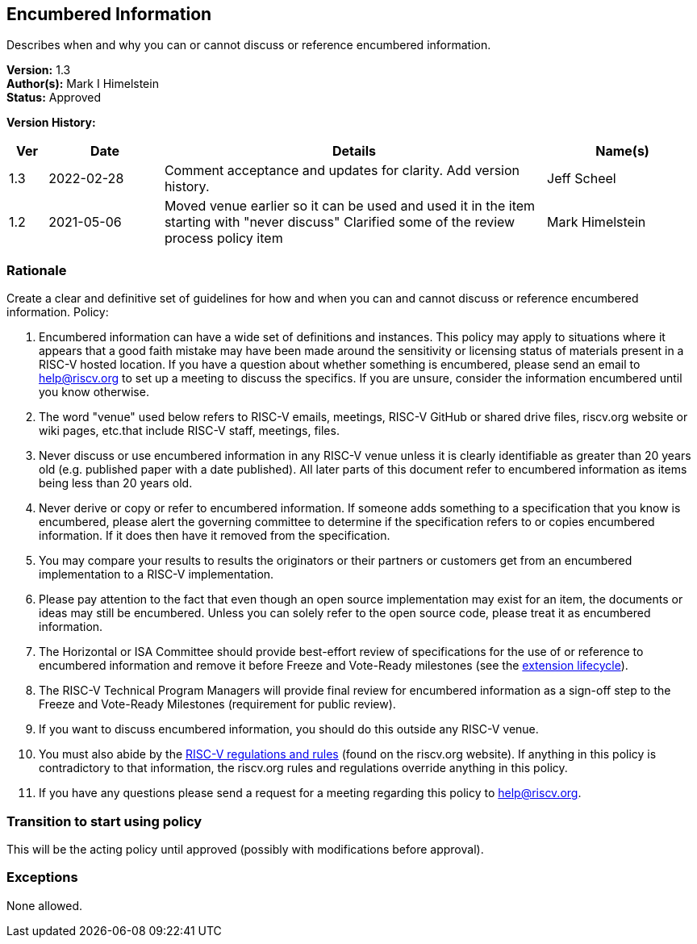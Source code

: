 [[encumbered_info]]
== Encumbered Information

Describes when and why you can or cannot discuss or reference encumbered information.

*Version:* 1.3 +
*Author(s):* Mark I Himelstein +
*Status:* Approved +

*Version History:* +
[width="100%",cols="<5%,<15%,<50%,<20%",options="header",]
|===
|Ver |Date |Details |Name(s)

|1.3 |2022-02-28 |Comment acceptance and updates for clarity. Add
version history. |Jeff Scheel

|1.2 |2021-05-06 |Moved venue earlier so it can be used and used it in
the item starting with "never discuss" Clarified some of the review
process policy item |Mark Himelstein

|===

=== Rationale


Create a clear and definitive set of guidelines for how and when you can and cannot discuss or reference encumbered information. Policy:

. Encumbered information can have a wide set of definitions and
instances. This policy may apply to situations where it appears that a
good faith mistake may have been made around the sensitivity or
licensing status of materials present in a RISC-V hosted location. If
you have a question about whether something is encumbered, please send
an email to help@riscv.org to set up a meeting to discuss the specifics.
If you are unsure, consider the information encumbered until you know
otherwise. +
. The word "venue" used below refers to RISC-V emails, meetings,
RISC-V GitHub or shared drive files, riscv.org website or wiki pages,
etc.that include RISC-V staff, meetings, files. +
. Never discuss or use encumbered information in any RISC-V venue unless
it is clearly identifiable as greater than 20 years old (e.g. published
paper with a date published). All later parts of this document refer to
encumbered information as items being less than 20 years old. +
. Never derive or copy or refer to encumbered information. If someone
adds something to a specification that you know is encumbered, please
alert the governing committee to determine if the specification refers
to or copies encumbered information. If it does then have it removed
from the specification. +
. You may compare your results to results the originators or their
partners or customers get from an encumbered implementation to a RISC-V
implementation. +
. Please pay attention to the fact that even though an open source
implementation may exist for an item, the documents or ideas may still
be encumbered. Unless you can solely refer to the open source code,
please treat it as encumbered information. +
. The Horizontal or ISA Committee should provide best-effort review of
specifications for the use of or reference to encumbered information and
remove it before Freeze and Vote-Ready milestones (see the
https://docs.google.com/presentation/d/1nQ5uFb39KA6gvUi5SReWfIQSiRN7hp6z7ZPfctE4mKk/edit?usp=sharing[extension
lifecycle]). +
. The RISC-V Technical Program Managers will provide final review for
encumbered information as a sign-off step to the Freeze and Vote-Ready
Milestones (requirement for public review). +
. If you want to discuss encumbered information, you should do this
outside any RISC-V venue. +
. You must also abide by the
https://riscv.org/wp-content/uploads/2020/03/RISC-V-International-Regulations-03-11-2020.pdf[RISC-V
regulations and rules] (found on the riscv.org website). If anything in
this policy is contradictory to that information, the riscv.org rules
and regulations override anything in this policy. +
. If you have any questions please send a request for a meeting
regarding this policy to help@riscv.org.

=== Transition to start using policy +
This will be the acting policy until approved (possibly with
modifications before approval).

=== Exceptions +
None allowed.

